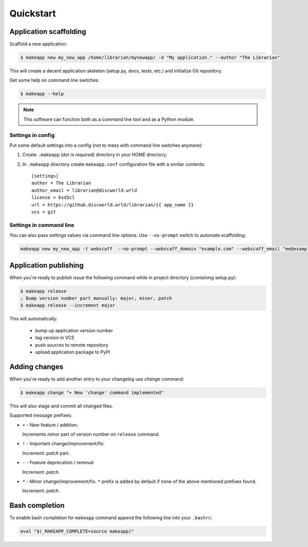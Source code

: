 Quickstart
==========


Application scaffolding
-----------------------

Scaffold a new application:

.. code-block:: bash

    $ makeapp new my_new_app /home/librarian/mynewapp/ -d "My application." --author "The Librarian"


This will create a decent application skeleton (setup.py, docs, tests, etc.) and initialize Git repository.

Get some help on command line switches:

.. code-block:: bash

    $ makeapp --help


.. note:: This software can function both as a command line tool and as a Python module.


Settings in config
~~~~~~~~~~~~~~~~~~

Put some default settings into a config (not to mess with command line switches anymore):

1. Create ``.makeapp`` (dot is required) directory in your HOME directory;
2. In ``.makeapp`` directory create ``makeapp.conf`` configuration file with a similar contents::

    [settings]
    author = The Librarian
    author_email = librarian@discworld.wrld
    license = bsd3cl
    url = https://github.discworld.wrld/librarian/{{ app_name }}
    vcs = git


Settings in command line
~~~~~~~~~~~~~~~~~~~~~~~~

You can also pass settings values via command line options. Use ``--no-prompt`` switch to automate scaffolding:

.. code-block:: bash

    makeapp new my_new_app -t webscaff  --no-prompt --webscaff_domain "example.com" --webscaff_email "me@example.com" --webscaff_host "93.184.216.34" --vcs_remote "git@example.com:me/my_new_app.git"


Application publishing
----------------------

When you're ready to publish issue the following command while in project directory (containing setup.py):

.. code-block:: bash

    $ makeapp release
    ; Bump version number part manually: major, minor, patch
    $ makeapp release --increment major


This will automatically:

    * bump up application version number
    * tag version in VCS
    * push sources to remote repository
    * upload application package to PyPI


Adding changes
--------------

When you're ready to add another entry to your changelog use `change` command:

.. code-block:: bash

    $ makeapp change "+ New 'change' command implemented"

This will also stage and commit all changed files.

Supported message prefixes:

* ``+`` - New feature / addition.

  Increments *minor* part of version number on ``release`` command.

* ``!`` - Important change/improvement/fix.

  Increment: *patch* part.

* ``-`` - Feature deprecation / removal

  Increment: *patch*.

* ``*`` - Minor change/improvement/fix. ``*`` prefix is added by default if none of the above mentioned prefixes found.

  Increment: *patch*.


Bash completion
---------------

To enable bash completion for ``makeapp`` command append the following line into your ``.bashrc``:

.. code-block:: bash

    eval "$(_MAKEAPP_COMPLETE=source makeapp)"
